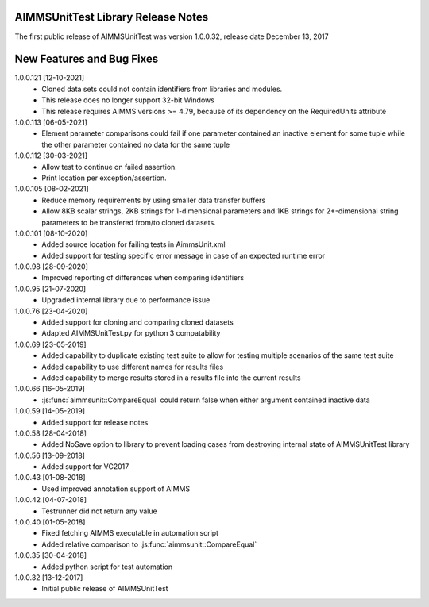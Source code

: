 AIMMSUnitTest Library Release Notes
------------------------------------------

The first public release of AIMMSUnitTest was version 1.0.0.32, release date December 13, 2017

New Features and Bug Fixes
--------------------------
1.0.0.121 [12-10-2021]
	- Cloned data sets could not contain identifiers from libraries and modules.
	- This release does no longer support 32-bit Windows
	- This release requires AIMMS versions >= 4.79, because of its dependency on the RequiredUnits attribute
	
1.0.0.113 [06-05-2021]
    - Element parameter comparisons could fail if one parameter contained an inactive element for some tuple while the other parameter contained no data for the same tuple
    
1.0.0.112 [30-03-2021]
    - Allow test to continue on failed assertion.
    - Print location per exception/assertion.
    
1.0.0.105 [08-02-2021]
    - Reduce memory requirements by using smaller data transfer buffers
    - Allow 8KB scalar strings, 2KB strings for 1-dimensional parameters and 1KB strings for 2+-dimensional string parameters to be transfered from/to cloned datasets.
    
1.0.0.101 [08-10-2020]
    - Added source location for failing tests in AimmsUnit.xml
    - Added support for testing specific error message in case of an expected runtime error

1.0.0.98 [28-09-2020]
    - Improved reporting of differences when comparing identifiers

1.0.0.95 [21-07-2020]
    - Upgraded internal library due to performance issue
    
1.0.0.76 [23-04-2020]
    - Added support for cloning and comparing cloned datasets
    - Adapted AIMMSUnitTest.py for python 3 compatability
    
1.0.0.69 [23-05-2019]
    - Added capability to duplicate existing test suite to allow for testing multiple scenarios of the same test suite
    - Added capability to use different names for results files
    - Added capability to merge results stored in a results file into the current results

1.0.0.66 [16-05-2019]
    - :js:func:`aimmsunit::CompareEqual` could return false when either argument contained inactive data

1.0.0.59 [14-05-2019]
    - Added support for release notes

1.0.0.58 [28-04-2018]
    - Added NoSave option to library to prevent loading cases from destroying internal state of AIMMSUnitTest library
    
1.0.0.56 [13-09-2018]
    - Added support for VC2017
    
1.0.0.43 [01-08-2018]
    - Used improved annotation support of AIMMS
    
1.0.0.42 [04-07-2018]
    - Testrunner did not return any value
 
1.0.0.40 [01-05-2018]
    - Fixed fetching AIMMS executable in automation script
    - Added relative comparison to :js:func:`aimmsunit::CompareEqual`
    
1.0.0.35 [30-04-2018]
    - Added python script for test automation

1.0.0.32 [13-12-2017]
    - Initial public release of AIMMSUnitTest
